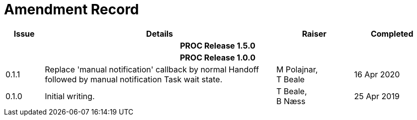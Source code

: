 = Amendment Record

[cols="1,6,2,2", options="header"]
|===
|Issue|Details|Raiser|Completed

4+^h|*PROC Release 1.5.0*

4+^h|*PROC Release 1.0.0*

|[[latest_issue]]0.1.1
|Replace 'manual notification' callback by normal Handoff followed by manual notification Task wait state.
|M Polajnar, +
 T Beale
|[[latest_issue_date]]16 Apr 2020

|0.1.0
|Initial writing.
|T Beale, +
 B Næss
|25 Apr 2019

|===
